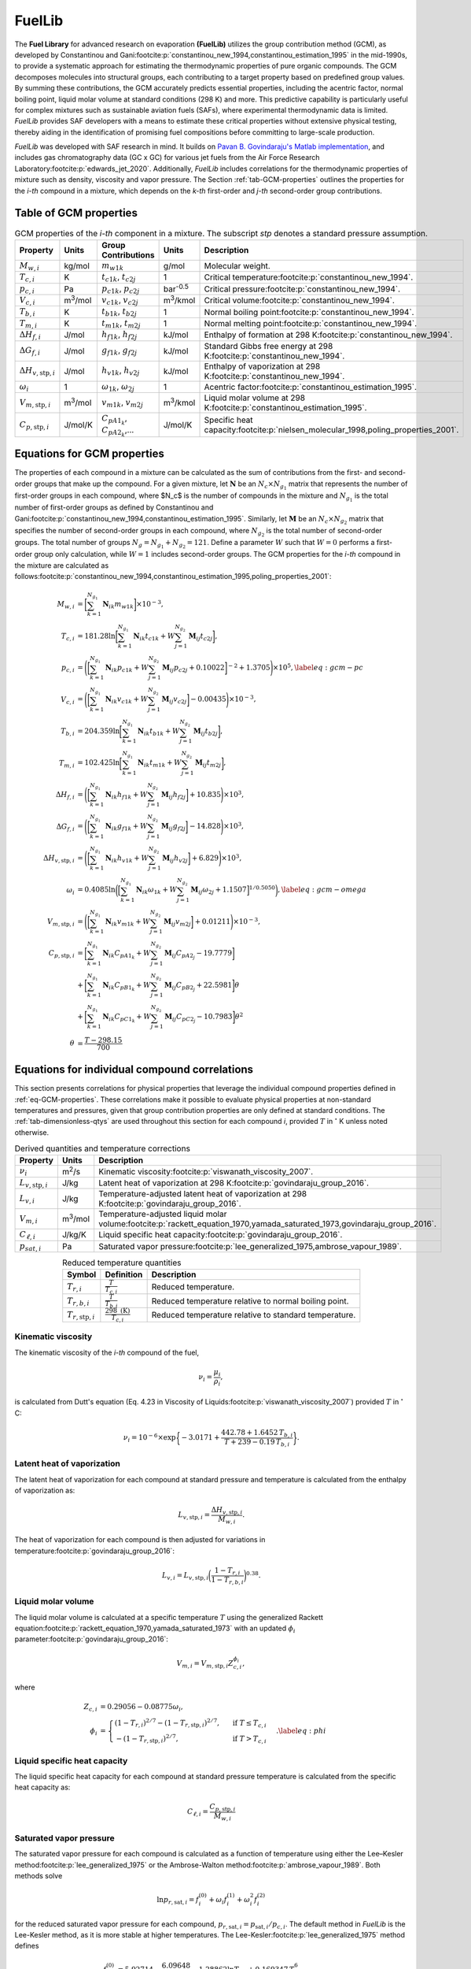 FuelLib
=======

The **Fuel Library** for advanced research on evaporation **(FuelLib)** utilizes
the group contribution method (GCM), as developed by Constantinou and 
Gani\ :footcite:p:`constantinou_new_1994,constantinou_estimation_1995` in the mid-1990s, 
to provide a systematic approach for estimating the thermodynamic properties of
pure organic compounds. The GCM decomposes molecules into structural groups, 
each contributing to a target property based on predefined group values. 
By summing these contributions, the GCM accurately predicts essential properties, 
including the acentric factor, normal boiling point, liquid molar volume at standard conditions 
(298 K) and more. This predictive capability is particularly useful for complex 
mixtures such as sustainable aviation fuels (SAFs), where experimental thermodynamic data 
is limited. `FuelLib` provides SAF developers with a means to estimate 
these critical properties without extensive physical testing, thereby aiding in 
the identification of promising fuel compositions before committing to large-scale production.

`FuelLib` was developed with SAF research in mind. It builds on 
`Pavan B. Govindaraju's Matlab implementation <https://github.com/gpavanb-old/GroupContribution>`_, 
and includes gas chromatography data (GC x GC) for various jet fuels from the Air Force Research Laboratory\ :footcite:p:`edwards_jet_2020`.
Additionally, `FuelLib` includes correlations for the thermodynamic properties of 
mixture such as density, viscosity and vapor pressure. The Section :ref:`tab-GCM-properties` 
outlines the properties for the *i-th* compound in a mixture, which depends on 
the *k-th* first-order and *j-th* second-order group contributions.

.. _tab-GCM-properties:

Table of GCM properties
-----------------------

.. table:: GCM properties of the *i-th* component in a mixture. The subscript *stp* denotes a standard pressure assumption.
   :widths: auto
   :align: center

   ====================================  =====================  ===========================================  ====================  ===========================================================
   Property                              Units                  Group Contributions                          Units                 Description
   ====================================  =====================  ===========================================  ====================  ===========================================================
   :math:`M_{w,i}`                       kg/mol                 :math:`m_{w1k}`                              g/mol                 Molecular weight.
   :math:`T_{c,i}`                       K                      :math:`t_{c1k}`, :math:`t_{c2j}`             1                     Critical temperature\ :footcite:p:`constantinou_new_1994`.
   :math:`p_{c,i}`                       Pa                     :math:`p_{c1k}`, :math:`p_{c2j}`             bar\ :sup:`-0.5`      Critical pressure\ :footcite:p:`constantinou_new_1994`.
   :math:`V_{c,i}`                       m\ :sup:`3`\ /mol      :math:`v_{c1k}`, :math:`v_{c2j}`             m\ :sup:`3`\ /kmol    Critical volume\ :footcite:p:`constantinou_new_1994`.
   :math:`T_{b,i}`                       K                      :math:`t_{b1k}`, :math:`t_{b2j}`             1                     Normal boiling point\ :footcite:p:`constantinou_new_1994`.
   :math:`T_{m,i}`                       K                      :math:`t_{m1k}`, :math:`t_{m2j}`             1                     Normal melting point\ :footcite:p:`constantinou_new_1994`.
   :math:`\Delta H_{f,i}`                J/mol                  :math:`h_{f1k}`, :math:`h_{f2j}`             kJ/mol                Enthalpy of formation at 298 K\ :footcite:p:`constantinou_new_1994`.
   :math:`\Delta G_{f,i}`                J/mol                  :math:`g_{f1k}`, :math:`g_{f2j}`             kJ/mol                Standard Gibbs free energy at 298 K\ :footcite:p:`constantinou_new_1994`.
   :math:`\Delta H_{v,\textit{stp},i}`   J/mol                  :math:`h_{v1k}`, :math:`h_{v2j}`             kJ/mol                Enthalpy of vaporization at 298 K\ :footcite:p:`constantinou_new_1994`.
   :math:`\omega_i`                      1                      :math:`\omega_{1k}`, :math:`\omega_{2j}`     1                     Acentric factor\ :footcite:p:`constantinou_estimation_1995`.
   :math:`V_{m,\textit{stp},i}`          m\ :sup:`3`\ /mol      :math:`v_{m1k}`, :math:`v_{m2j}`             m\ :sup:`3`\ /kmol    Liquid molar volume at 298 K\ :footcite:p:`constantinou_estimation_1995`. 
   :math:`C_{p,\textit{stp},i}`          J/mol/K                :math:`C_{pA1_k}`, :math:`C_{pA2_k}`,...     J/mol/K               Specific heat capacity\ :footcite:p:`nielsen_molecular_1998,poling_properties_2001`.
   ====================================  =====================  ===========================================  ====================  ===========================================================

.. _eq-GCM-properties:

Equations for GCM properties
----------------------------

The properties of each compound in a mixture can be calculated as the sum of contributions from the first- and second-order groups that make up the compound. For a given mixture, let :math:`\mathbf{N}` be an :math:`N_c \times N_{g_1}` matrix that represents the number of first-order groups in each compound, where $N_c$ is the number of compounds in the mixture and :math:`N_{g_1}` is the total number of first-order groups as defined by Constantinou and Gani\ :footcite:p:`constantinou_new_1994,constantinou_estimation_1995`.  Similarly, let :math:`\mathbf{M}` be an :math:`N_c \times N_{g_2}` matrix that specifies the number of second-order groups in each compound, where :math:`N_{g_2}` is the total number of second-order groups. The total number of groups :math:`N_g = N_{g_1} + N_{g_2} = 121`. Define a parameter :math:`W` such that :math:`W = 0` performs a first-order group only calculation, while :math:`W = 1` includes second-order groups. The GCM properties for the *i-th* compound in the mixture are calculated as follows\ :footcite:p:`constantinou_new_1994,constantinou_estimation_1995,poling_properties_2001`:

.. math::

   \begin{align*}
    M_{w,i} &= \bigg[\sum_{k = 1}^{N_{g_1}}\mathbf{N}_{ik}m_{w1k} \bigg] \times 10^{-3}, \\
    T_{c,i} &= 181.28 \ln  \bigg[ \sum_{k=1}^{N_{g_1}} \mathbf{N}_{ik} t_{c1k} + W \sum_{j=1}^{N_{g_2}}         \mathbf{M}_{ij} t_{c2j} \bigg],\\
    p_{c,i} &= \Bigg( \bigg[  \sum_{k=1}^{N_{g_1}} \mathbf{N}_{ik} p_{c1k} + W \sum_{j=1}^{N_{g_2}} \mathbf{M}_{ij}     p_{c2j} + 0.10022\bigg]^{-2}  + 1.3705\Bigg)\times 10^{5}, \label{eq:gcm-pc}\\
    V_{c,i} &= \Bigg( \bigg[ \sum_{k=1}^{N_{g_1}} \mathbf{N}_{ik} v_{c1k} + W \sum_{j=1}^{N_{g_2}} \mathbf{M}_{ij}      v_{c2j} \bigg] -0.00435 \Bigg)\times 10^{-3}, \\
    T_{b,i} &= 204.359 \ln  \bigg[ \sum_{k = 1}^{N_{g_1}} \mathbf{N}_{ik} t_{b1k} + W \sum_{j=1}^{N_{g_2}}      \mathbf{M}_{ij} t_{b2j}\bigg],\\
    T_{m,i} &= 102.425 \ln  \bigg[ \sum_{k = 1}^{N_{g_1}} \mathbf{N}_{ik} t_{m1k} + W \sum_{j=1}^{N_{g_2}}      \mathbf{M}_{ij} t_{m2j}\bigg],\\
    \Delta H_{f,i} &= \Bigg( \bigg[ \sum_{k = 1}^{N_{g_1}} \mathbf{N}_{ik} h_{f1k} + W \sum_{j=1}^{N_{g_2}}     \mathbf{M}_{ij} h_{f2j} \bigg] + 10.835\Bigg) \times 10^3,\\
    \Delta G_{f,i} &= \Bigg( \bigg[ \sum_{k = 1}^{N_{g_1}} \mathbf{N}_{ik} g_{f1k} + W \sum_{j=1}^{N_{g_2}}     \mathbf{M}_{ij} g_{f2j} \bigg] -14.828 \Bigg) \times 10^3,\\
    \Delta H_{v,\textit{stp},i} &= \Bigg( \bigg[ \sum_{k = 1}^{N_{g_1}} \mathbf{N}_{ik} h_{v1k} + W                      \sum_{j=1}^{N_{g_2}} \mathbf{M}_{ij} h_{v2j} \bigg] + 6.829\Bigg) \times 10^3, \\
    \omega_i &= 0.4085 \ln  \bigg( \Big[  \sum_{k=1}^{N_{g_1}} \mathbf{N}_{ik} \omega_{1k} + W                  \sum_{j=1}^{N_{g_2}} \mathbf{M}_{ij} \omega_{2j} + 1.1507\Big]^{1/0.5050} \bigg), \label{eq:gcm-omega}\\
    V_{m,\textit{stp},i} &= \Bigg( \bigg[ \sum_{k=1}^{N_{g_1}} \mathbf{N}_{ik} v_{m1k} + W \sum_{j=1}^{N_{g_2}}          \mathbf{M}_{ij} v_{m2j} \bigg] + 0.01211 \Bigg)\times 10^{-3}, \\
    C_{p,\textit{stp},i} & =\bigg[\sum_{k=1}^{N_{g_1}} \mathbf{N}_{ik} C_{pA1_k} + W \sum_{j=1}^{N_{g_2}}                \mathbf{M}_{ij} C_{pA2_j} -19.7779\bigg]  \nonumber \\
        & +\bigg[\sum_{k=1}^{N_{g_1}} \mathbf{N}_{ik} C_{pB1_k} + W \sum_{j=1}^{N_{g_2}} \mathbf{M}_{ij} C_{pB2_j} + 22.5981\bigg] \theta \nonumber\\
        & +\bigg[\sum_{k=1}^{N_{g_1}} \mathbf{N}_{ik} C_{pC1_k} + W \sum_{j=1}^{N_{g_2}} \mathbf{M}_{ij} C_{pC2_j} - 10.7983\bigg] \theta^2 \\
    \theta &= \frac{T - 298.15}{700}
    \end{align*}

.. _eq-GCM-correlations:

Equations for individual compound correlations
----------------------------------------------

This section presents correlations for physical properties that leverage the individual compound properties defined in :ref:`eq-GCM-properties`.  These correlations make it possible to evaluate physical properties at non-standard temperatures and pressures, given that group contribution properties are only defined at standard conditions. The :ref:`tab-dimensionless-qtys` are used throughout this section for each compound *i*, provided :math:`T` in :math:`^{\circ}` K unless noted otherwise.

.. _tab-correlation-qtys:

.. table:: Derived quantities and temperature corrections
   :widths: auto
   :align: center

   =============================  =====================  ===============================================================
   Property                       Units                  Description
   =============================  =====================  ===============================================================
   :math:`\nu_i`                  m\ :sup:`2`\ /s        Kinematic viscosity\ :footcite:p:`viswanath_viscosity_2007`.
   :math:`L_{v,\textit{stp},i}`   J/kg                   Latent heat of vaporization at 298 K\ :footcite:p:`govindaraju_group_2016`.
   :math:`L_{v,i}`                J/kg                   Temperature-adjusted latent heat of vaporization at 298 K\ :footcite:p:`govindaraju_group_2016`.
   :math:`V_{m,i}`                m\ :sup:`3`\ /mol      Temperature-adjusted liquid molar volume\ :footcite:p:`rackett_equation_1970,yamada_saturated_1973,govindaraju_group_2016`.
   :math:`C_{\ell,i}`             J/kg/K                 Liquid specific heat capacity\ :footcite:p:`govindaraju_group_2016`. 
   :math:`p_{sat,i}`              Pa                     Saturated vapor pressure\ :footcite:p:`lee_generalized_1975,ambrose_vapour_1989`.
   =============================  =====================  ===============================================================


.. _tab-dimensionless-qtys:

.. table:: Reduced temperature quantities
   :widths: auto
   :align: center

   =============================  =========================================  ======================================================
   Symbol                         Definition                                 Description
   =============================  =========================================  ======================================================
   :math:`T_{r,i}`                :math:`\frac{T}{T_{c,i}}`                  Reduced temperature.
   :math:`T_{r,b,i}`              :math:`\frac{T}{T_{b,i}}`                  Reduced temperature relative to normal boiling point.
   :math:`T_{r,\textit{stp},i}`   :math:`\frac{298 \text{ (K)}}{T_{c,i}}`    Reduced temperature relative to standard temperature.
   =============================  =========================================  ======================================================

Kinematic viscosity
^^^^^^^^^^^^^^^^^^^
The kinematic viscosity of the *i-th* compound of the fuel, 

.. math::
   
   \nu_i = \frac{\mu_i}{\rho_i}, 

is calculated from Dutt's equation (Eq. 4.23 in Viscosity of 
Liquids\ :footcite:p:`viswanath_viscosity_2007`) provided :math:`T` in :math:`^{\circ}` C:

.. math::

   \begin{align*}
   \nu_i = 10^{-6} \times \exp \bigg\{-3.0171 + \frac{442.78 + 1.6452 \,T_{b,i}}{T + 239 - 0.19 \,T_{b,i}} \bigg\}.
   \end{align*}

Latent heat of vaporization
^^^^^^^^^^^^^^^^^^^^^^^^^^^

The latent heat of vaporization for each compound at standard pressure and 
temperature is calculated from the enthalpy of vaporization as:

.. math::
   L_{v,\textit{stp},i} = \frac{\Delta H_{v,\textit{stp},i}}{M_{w,i}}.

The heat of vaporization for each compound is then adjusted for variations in 
temperature\ :footcite:p:`govindaraju_group_2016`:

.. math::
   L_{v,i} = L_{v,\textit{stp},i} \bigg(\frac{1 - T_{r,i}}{1-T_{r,b,i}} \bigg)^{0.38}.



Liquid molar volume
^^^^^^^^^^^^^^^^^^^

The liquid molar volume is calculated at a specific temperature :math:`T` using 
the generalized Rackett equation\ :footcite:p:`rackett_equation_1970,yamada_saturated_1973` 
with an updated :math:`\phi_i` parameter\ :footcite:p:`govindaraju_group_2016`:

.. math::

   V_{m,i} = V_{m,\textit{stp},i} Z^{\phi_i}_{c,i}, 

where

.. math::
   \begin{align*}
   Z_{c,i} &= 0.29056 - 0.08775 \omega_i,  \\
   \phi_i &= 
   \begin{cases}
       (1 - T_{r,i})^{2/7} - (1 - T_{r,\textit{stp},i})^{2/7}, & \text{ if } T \leq T_{c,i} \\
       - (1 - T_{r,\textit{stp},i})^{2/7}, & \text{ if } T > T_{c,i}
   \end{cases}. \label{eq:phi}
   \end{align*}


Liquid specific heat capacity
^^^^^^^^^^^^^^^^^^^^^^^^^^^^^

The liquid specific heat capacity for each compound at standard pressure temperature is calculated from the specific heat capacity as:

.. math::
   C_{\ell,i} = \dfrac{C_{p,\textit{stp},i}}{M_{w,i}} 



Saturated vapor pressure
^^^^^^^^^^^^^^^^^^^^^^^^

The saturated vapor pressure for each compound is calculated as a function of 
temperature using either the Lee–Kesler method\ :footcite:p:`lee_generalized_1975` 
or the Ambrose-Walton method\ :footcite:p:`ambrose_vapour_1989`.  Both methods solve

.. math::
   \ln p_{r,\text{sat},i} = f_i^{(0)} + \omega_i f_i^{(1)} + \omega_i^2 f_i^{(2)}

for the reduced saturated vapor pressure for each compound, 
:math:`p_{r,\text{sat},i} = p_{\text{sat},i}/p_{c,i}`.  
The default method in `FuelLib` is the Lee-Kesler method, as it is 
more stable at higher temperatures. 
The Lee-Kesler\ :footcite:p:`lee_generalized_1975` method defines

.. math::

   \begin{align*}
   f_i^{(0)} &= 5.92714 - \frac{6.09648}{T_{r,i}} - 1.28862 \ln T_{r,i} + 0.169347 \, T_{r,i}^6, \\
   f_i^{(1)} &= 15.2518 - \frac{15.6875}{T_{r,i}} - 13.4721 \ln T_{r,i} + 0.43577 \, T_{r,i}^6, \\
   f_i^{(2)} &= 0,
   \end{align*}

The Ambrose-Walton\ :footcite:p:`ambrose_vapour_1989` correlation sets:

.. math::
   \begin{align*}
   f_i^{(0)} &= \frac{- 5.97616\tau_i + 1.29874\tau_i^{1.5} - 0.60394\tau_i^{2.5} - 1.06841\tau_i^{5}}{T_{r,i}}, \\
   f_i^{(1)} &= \frac{- 5.03365\tau_i + 1.11505\tau_i^{1.5} - 5.41217\tau_i^{2.5} - 7.46628\tau_i^{5},}{T_{r,i}}, \\
   f_i^{(2)} &= \frac{- 0.64771\tau_i + 2.41539\tau_i^{1.5} - 4.26979\tau_i^{2.5} - 3.25259\tau_i^{5}}{T_{r,i}},
   \end{align*}

with :math:`\tau_i = 1 - T_{r,i}`.


.. _eq-mixture-properties:

Equations for mixture properties from GCM
-----------------------------------------

This section contains correlations for estimating physical properties of the 
mixture from the individual compound and physical properties defined in 
:ref:`eq-GCM-properties` and :ref:`eq-GCM-correlations`.  These correlations make 
it possible to evaluate physical properties at non-standard temperatures and 
pressures, given that group contribution properties are only defined at standard 
conditions. The :ref:`tab-mixture-properties` available in `FuelLib` are listed in 
table below.  Mass and mole fractions defined in Table \ref{tab:mass-mole-fracs} 
are used throughout this section.

.. _tab-mixture-properties:

.. table:: Mixture properties
   :widths: auto
   :align: center
   
   =============  ===============  =====================
   Symbol         Units            Description
   =============  ===============  =====================
   :math:`\rho`   kg/m\ :sup:`3`   Density
   :math:`\nu`    m\ :sup:`2`/s    Kinematic viscosity
   :math:`p_v`    Pa               Vapor pressure
   =============  ===============  =====================

.. table:: Mass and mole fractions
   :widths: auto
   :align: center

   =============  ========================================  ==================================================================================
   Symbol         Definition                                Description
   =============  ========================================  ==================================================================================
   :math:`Y_i`    :math:`\frac{m_i}{\sum_{k=1}^{N_c} m_k}`   Mass fraction of compound *i*. :math:`m_i` is the mass of compound *i*.
   :math:`X_i`    :math:`\frac{n_i}{\sum_{k=1}^{N_c} n_k}`   Mole fraction of compound *i*. :math:`n_i` is the number of moles compound *i*.
   =============  ========================================  ==================================================================================

Mixture density
^^^^^^^^^^^^^^^
The mixture's density is calculated as:

.. math::
   
   \rho = \sum_{i=1}^{N_c}Y_i\frac{M_{w,i}}{V_{m,i}}.


Mixture kinematic viscosity
^^^^^^^^^^^^^^^^^^^^^^^^^^^

The kinematic viscosity of the mixture is computed using the Kendall-Monroe\ :footcite:p:`kendall_viscosity_1917` 
mixing rule, with an option to use the Arrhenius\ :footcite:p:`arrhenius_uber_1887` 
mixing rule. The viscosity of each component.  Hernandez et al.\ :footcite:p:`hernandez_evaluation_2021` 
found, after evaluating thirty mixing rules, that both Kendall-Monroe and Arrhenius 
were among the most effective without relying on additional data or parameter fitting. 
The Kendall-Monroe rule is: 

.. math::

   \nu_{KM}^{1/3} = \sum_{i=1}^{N_c} X_i \, \nu_i^{1/3}. 

The Arrhenius rule is:

.. math::

   \ln \nu_{Arr} = \sum_{i=1}^{N_c} X_i\ln\nu_i .



Mixture vapor pressure
^^^^^^^^^^^^^^^^^^^^^^

The vapor pressure of the mixture is calculated according to Raoult's law:

.. math::
   \begin{align*}
   p_{v} = \sum_{i = 1}^{N_c} X_i \, p_{\textit{sat},i}.
   \end{align*}

Mixture property validation
^^^^^^^^^^^^^^^^^^^^^^^^^^^

.. image:: /figures/mixtureProps-decane.png
   :width: 600pt
   :align: center

.. image:: /figures/mixtureProps-dodecane.png
   :width: 600pt
   :align: center

.. image:: /figures/mixtureProps-heptane.png
   :width: 600pt
   :align: center
   
Mixture properties of decane, dodecane, and heptane.  Data from NIST Chemistry WebBook.


.. image:: /figures/mixtureProps-posf10325.png
   :width: 600pt
   :align: center

Density (left) and vapor pressure (right) for POSF-10325 against data from the Air Force Research Laboratory\ :footcite:p:`edwards_jet_2020`.

References
----------

.. footbibliography::